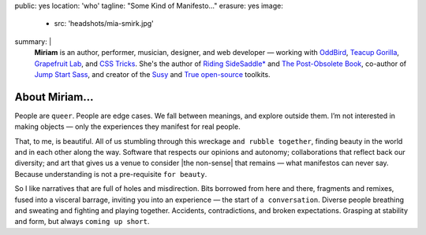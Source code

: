 public: yes
location: 'who'
tagline: "Some Kind of Manifesto…"
erasure: yes
image:
  - src: 'headshots/mia-smirk.jpg'
summary: |
  **Miriam**
  is an author, performer, musician, designer, and web developer —
  working with `OddBird`_,
  `Teacup Gorilla`_,
  `Grapefruit Lab`_,
  and `CSS Tricks`_.
  She's the author of
  `Riding SideSaddle*`_ and
  `The Post-Obsolete Book`_,
  co-author of
  `Jump Start Sass`_,
  and creator of the
  `Susy`_ and `True`_
  `open-source`_ toolkits.

  .. _Riding SideSaddle*: http://ridingsidesaddle.com
  .. _OddBird: http://oddbird.net/
  .. _Teacup Gorilla: http://teacupgorilla.com/
  .. _open-source: http://github.com/mirisuzanne/
  .. _Grapefruit Lab: http://grapefruitlab.com/
  .. _CSS Tricks: https://css-tricks.com/
  .. _Jump Start Sass: https://www.sitepoint.com/premium/books/jump-start-sass
  .. _The Post-Obsolete Book: http://www.post-obsolete.com
  .. _Susy: http://susy.oddbird.net/
  .. _True: http://oddbird.net/true


*************
About Miriam…
*************

People are ``queer``.
People are edge cases.
We fall between meanings,
and explore outside them.
I’m not interested in making objects —
only the experiences they manifest for real people.

That, to me, is beautiful.
All of us stumbling
through this wreckage ``and rubble together``,
finding beauty in the world
and in each other along the way.
Software that respects our opinions and autonomy;
collaborations that reflect back our diversity;
and art that gives us a venue to consider
|the non-sense| that remains —
what manifestos can never say.
Because understanding is not a pre-requisite ``for beauty``.

So I like narratives that are full of
holes and misdirection.
Bits borrowed from here and there,
fragments and remixes,
fused into a visceral barrage,
inviting you into an experience —
the start of ``a conversation``.
Diverse people breathing and sweating
and fighting and playing together.
Accidents, contradictions, and broken expectations.
Grasping at stability and form,
but always ``coming up short``.

.. |the non-sense| raw:: html

  <label for="erasure">the non-sense</label>
